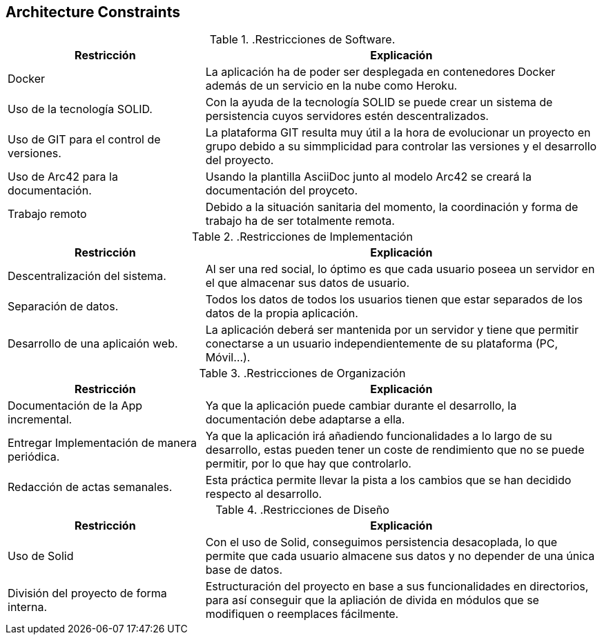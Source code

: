 [[section-architecture-constraints]]
== Architecture Constraints

..Restricciones de Software.
[options="header",cols="1,2"]
|===
|Restricción           |          Explicación
|Docker   |  La aplicación ha de poder ser desplegada en contenedores Docker además de un servicio en la nube como Heroku.
|Uso de la tecnología SOLID.   |  Con la ayuda de la tecnología SOLID se puede crear un sistema de persistencia cuyos servidores estén descentralizados.
|Uso de GIT para el control de versiones.  |  La plataforma GIT resulta muy útil a la hora de evolucionar un proyecto en grupo debido a su simmplicidad para controlar las versiones y el desarrollo del proyecto.
|Uso de Arc42 para la documentación. | Usando la plantilla AsciiDoc junto al modelo Arc42 se creará la documentación del proyceto.
|Trabajo remoto| Debido a la situación sanitaria del momento, la coordinación y forma de trabajo ha de ser totalmente remota.
|===


..Restricciones de Implementación
[options="header",cols="1,2"]
|===
|Restricción  |     Explicación
|Descentralización del sistema.  |    Al ser una red social, lo óptimo es que cada usuario poseea un servidor en el que almacenar sus datos de usuario.
|Separación de datos.       |         Todos los datos de todos los usuarios tienen que estar separados de los datos de la propia aplicación.
|Desarrollo de una aplicaión web. |   La aplicación deberá ser mantenida por un servidor y tiene que permitir conectarse a un usuario independientemente de su plataforma (PC, Móvil...).
|===

..Restricciones de Organización
[options="header",cols="1,2"]
|===
|Restricción            |             Explicación
|Documentación de la App incremental. |   Ya que la aplicación puede cambiar durante el desarrollo, la documentación debe adaptarse a ella.
|Entregar Implementación de manera periódica. | Ya que la aplicación irá añadiendo funcionalidades a lo largo de su desarrollo, estas pueden tener un coste de rendimiento que no se puede permitir, por lo que hay que controlarlo.
|Redacción de actas semanales.     |      Esta práctica permite llevar la pista a los cambios que se han decidido respecto al desarrollo.
|===

..Restricciones de Diseño
[options="header",cols="1,2"]
|===
|Restricción           |              Explicación
|Uso de Solid         |               Con el uso de Solid, conseguimos persistencia desacoplada, lo que permite que cada usuario almacene sus datos y no depender de una única base de datos.
|División del proyecto de forma interna.| Estructuración del proyecto en base a sus funcionalidades en directorios, para así conseguir que la apliación de divida en módulos que se modifiquen o reemplaces fácilmente.
|===